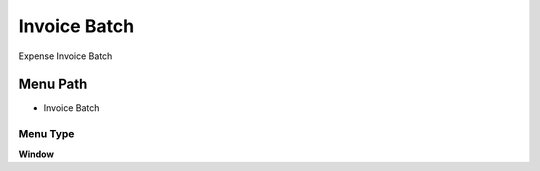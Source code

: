 
.. _functional-guide/menu/menu-invoice-batch:

=============
Invoice Batch
=============

Expense Invoice Batch

Menu Path
=========


* Invoice Batch

Menu Type
---------
\ **Window**\ 


.. seealso::
    :ref:`functional-guide/window/window-invoice-batch`
